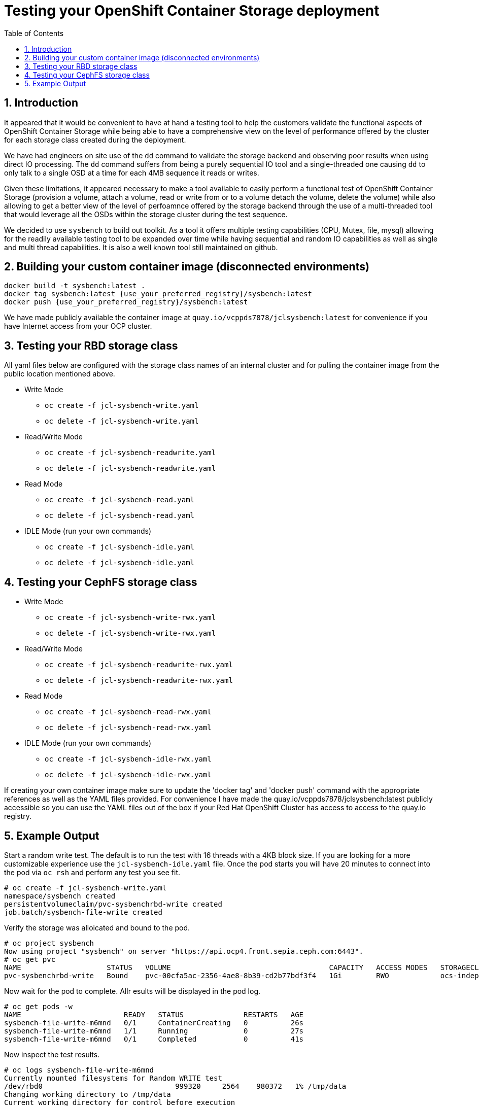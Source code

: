 = Testing your OpenShift Container Storage deployment
:toc: right
:toclevels: 3
:icons: font
:source-highlighter: pygments
:source-language: shell
:numbered:
:imagesdir: ../docs/imgs/
// Activate experimental attribute for Keyboard Shortcut keys
:experimental:

== Introduction

It appeared that it would be convenient to have at hand a 
testing tool to help the customers validate the functional aspects of
OpenShift Container Storage while being able to have a comprehensive
view on the level of performance offered by the cluster for each
storage class created during the deployment.

We have had engineers on site use of the `dd` command to
validate the storage backend and observing poor results when using
direct IO processing. 
The `dd` command suffers from being a purely sequential IO tool and a
single-threaded one causing `dd` to only talk to a single OSD
at a time for each 4MB sequence it reads or writes.

Given these limitations, it appeared necessary to make a tool available 
to easily perform a functional test of OpenShift Container Storage 
(provision a volume, attach a volume, read or write from or to a volume
detach the volume, delete the volume) while also allowing to get a better
view of the level of perfoamnce offered by the storage backend through the
use of a multi-threaded tool that would leverage all the OSDs within
the storage cluster during the test sequence.

We decided to use `sysbench` to build out toolkit. As a tool it offers
multiple testing capabilities (CPU, Mutex, file, mysql) allowing for the
readily available testing tool to be expanded over time while having
sequential and random IO capabilities as well as single and multi thread
capabilities. It is also a well known tool still maintained on github.

== Building your custom container image (disconnected environments)

```
docker build -t sysbench:latest .
docker tag sysbench:latest {use_your_preferred_registry}/sysbench:latest
docker push {use_your_preferred_registry}/sysbench:latest
```

We have made publicly available the container image at
`quay.io/vcppds7878/jclsysbench:latest` for convenience if you
have Internet access from your OCP cluster.

== Testing your RBD storage class

All yaml files below are configured with the storage class names of an
internal cluster and for pulling the container image from the public
location mentioned above.

* Write Mode
** `oc create -f jcl-sysbench-write.yaml`
** `oc delete -f jcl-sysbench-write.yaml`
* Read/Write Mode
** `oc create -f jcl-sysbench-readwrite.yaml`
** `oc delete -f jcl-sysbench-readwrite.yaml`
* Read Mode
** `oc create -f jcl-sysbench-read.yaml`
** `oc delete -f jcl-sysbench-read.yaml`
* IDLE Mode (run your own commands)
** `oc create -f jcl-sysbench-idle.yaml`
** `oc delete -f jcl-sysbench-idle.yaml`

== Testing your CephFS storage class
* Write Mode
** `oc create -f jcl-sysbench-write-rwx.yaml`
** `oc delete -f jcl-sysbench-write-rwx.yaml`
* Read/Write Mode
** `oc create -f jcl-sysbench-readwrite-rwx.yaml`
** `oc delete -f jcl-sysbench-readwrite-rwx.yaml`
* Read Mode
** `oc create -f jcl-sysbench-read-rwx.yaml`
** `oc delete -f jcl-sysbench-read-rwx.yaml`
* IDLE Mode (run your own commands)
** `oc create -f jcl-sysbench-idle-rwx.yaml`
** `oc delete -f jcl-sysbench-idle-rwx.yaml`

If creating your own container image make sure to update the 'docker tag' and 'docker push' command with the appropriate references as well as the YAML files provided. For convenience I have made the quay.io/vcppds7878/jclsysbench:latest publicly accessible so you can use the YAML files out of the box if your Red Hat OpenShift Cluster has access to access to the quay.io registry.

== Example Output

Start a random write test. The default is to run the test with 16 threads
with a 4KB block size. If you are looking for a more customizable experience
use the `jcl-sysbench-idle.yaml` file. Once the pod starts you will have
20 minutes to connect into the pod  via `oc rsh` and perform any test you 
see fit.

```
# oc create -f jcl-sysbench-write.yaml
namespace/sysbench created
persistentvolumeclaim/pvc-sysbenchrbd-write created
job.batch/sysbench-file-write created
```

Verify the storage was alloicated and bound to the pod.

```
# oc project sysbench
Now using project "sysbench" on server "https://api.ocp4.front.sepia.ceph.com:6443".
# oc get pvc
NAME                    STATUS   VOLUME                                     CAPACITY   ACCESS MODES   STORAGECLASS                              AGE
pvc-sysbenchrbd-write   Bound    pvc-00cfa5ac-2356-4ae8-8b39-cd2b77bdf3f4   1Gi        RWO            ocs-independent-storagecluster-ceph-rbd   13s
```

Now wait for the pod to complete. Allr esults will be displayed in the pod log.

```
# oc get pods -w
NAME                        READY   STATUS              RESTARTS   AGE
sysbench-file-write-m6mnd   0/1     ContainerCreating   0          26s
sysbench-file-write-m6mnd   1/1     Running             0          27s
sysbench-file-write-m6mnd   0/1     Completed           0          41s
```

Now inspect the test results.

```
# oc logs sysbench-file-write-m6mnd
Currently mounted filesystems for Random WRITE test
/dev/rbd0                               999320     2564    980372   1% /tmp/data
Changing working directory to /tmp/data
Current working directory for control before execution
/tmp/data
+ sysbench --threads=16 --test=fileio --file-total-size=128m --file-test-mode=rndwr --file-block-size=4k --file-io-mode=async --file-fsync-freq=0 prepare
WARNING: the --test option is deprecated. You can pass a script name or path on the command line without any options.
sysbench 1.0.20 (using bundled LuaJIT 2.1.0-beta2)

128 files, 1024Kb each, 128Mb total
Creating files for the test...
Extra file open flags: (none)
Creating file test_file.0
Creating file test_file.1
Creating file test_file.2
Creating file test_file.3
Creating file test_file.4
Creating file test_file.5
Creating file test_file.6
Creating file test_file.7
Creating file test_file.8
Creating file test_file.9
Creating file test_file.10
Creating file test_file.11
Creating file test_file.12
Creating file test_file.13
Creating file test_file.14
Creating file test_file.15
Creating file test_file.16
Creating file test_file.17
Creating file test_file.18
Creating file test_file.19
Creating file test_file.20
Creating file test_file.21
Creating file test_file.22
Creating file test_file.23
Creating file test_file.24
Creating file test_file.25
Creating file test_file.26
Creating file test_file.27
Creating file test_file.28
Creating file test_file.29
Creating file test_file.30
Creating file test_file.31
Creating file test_file.32
Creating file test_file.33
Creating file test_file.34
Creating file test_file.35
Creating file test_file.36
Creating file test_file.37
Creating file test_file.38
Creating file test_file.39
Creating file test_file.40
Creating file test_file.41
Creating file test_file.42
Creating file test_file.43
Creating file test_file.44
Creating file test_file.45
Creating file test_file.46
Creating file test_file.47
Creating file test_file.48
Creating file test_file.49
Creating file test_file.50
Creating file test_file.51
Creating file test_file.52
Creating file test_file.53
Creating file test_file.54
Creating file test_file.55
Creating file test_file.56
Creating file test_file.57
Creating file test_file.58
Creating file test_file.59
Creating file test_file.60
Creating file test_file.61
Creating file test_file.62
Creating file test_file.63
Creating file test_file.64
Creating file test_file.65
Creating file test_file.66
Creating file test_file.67
Creating file test_file.68
Creating file test_file.69
Creating file test_file.70
Creating file test_file.71
Creating file test_file.72
Creating file test_file.73
Creating file test_file.74
Creating file test_file.75
Creating file test_file.76
Creating file test_file.77
Creating file test_file.78
Creating file test_file.79
Creating file test_file.80
Creating file test_file.81
Creating file test_file.82
Creating file test_file.83
Creating file test_file.84
Creating file test_file.85
Creating file test_file.86
Creating file test_file.87
Creating file test_file.88
Creating file test_file.89
Creating file test_file.90
Creating file test_file.91
Creating file test_file.92
Creating file test_file.93
Creating file test_file.94
Creating file test_file.95
Creating file test_file.96
Creating file test_file.97
Creating file test_file.98
Creating file test_file.99
Creating file test_file.100
Creating file test_file.101
Creating file test_file.102
Creating file test_file.103
Creating file test_file.104
Creating file test_file.105
Creating file test_file.106
Creating file test_file.107
Creating file test_file.108
Creating file test_file.109
Creating file test_file.110
Creating file test_file.111
Creating file test_file.112
Creating file test_file.113
Creating file test_file.114
Creating file test_file.115
Creating file test_file.116
Creating file test_file.117
Creating file test_file.118
Creating file test_file.119
Creating file test_file.120
Creating file test_file.121
Creating file test_file.122
Creating file test_file.123
Creating file test_file.124
Creating file test_file.125
Creating file test_file.126
Creating file test_file.127
134217728 bytes written in 3.41 seconds (37.51 MiB/sec).
+ set +x
+ sysbench --threads=16 --test=fileio --file-total-size=128m --file-test-mode=rndwr --file-block-size=4k --file-extra-flags=dsync run
WARNING: the --test option is deprecated. You can pass a script name or path on the command line without any options.
sysbench 1.0.20 (using bundled LuaJIT 2.1.0-beta2)

Running the test with following options:
Number of threads: 16
Initializing random number generator from current time


Extra file open flags: dsync
128 files, 1MiB each
128MiB total file size
Block size 4KiB
Number of IO requests: 0
Read/Write ratio for combined random IO test: 1.50
Periodic FSYNC enabled, calling fsync() each 100 requests.
Calling fsync() at the end of test, Enabled.
Using synchronous I/O mode
Doing random write test
Initializing worker threads...

Threads started!


File operations:
    reads/s:                      0.00
    writes/s:                     8466.75
    fsyncs/s:                     11034.61

Throughput:
    read, MiB/s:                  0.00
    written, MiB/s:               33.07

General statistics:
    total time:                          10.0060s
    total number of events:              193174

Latency (ms):
         min:                                    0.00
         avg:                                    0.82
         max:                                   13.63
         95th percentile:                        2.97
         sum:                               158721.54

Threads fairness:
    events (avg/stddev):           12073.3750/109.77
    execution time (avg/stddev):   9.9201/0.00

+ sysbench --threads=16 --test=fileio --file-total-size=128m --file-test-mode=rndwr --file-block-size=4k --file-io-mode=async --file-fsync-freq=0 cleanup
WARNING: the --test option is deprecated. You can pass a script name or path on the command line without any options.
sysbench 1.0.20 (using bundled LuaJIT 2.1.0-beta2)

Removing test files...
+ set +x
Changing working directory to /
```


